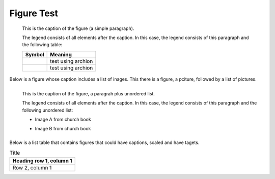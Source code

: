 Figure Test
===========

.. figure:: p.jpg
   :scale: 50 %

   This is the caption of the figure (a simple paragraph).

   The legend consists of all elements after the caption.  In this
   case, the legend consists of this paragraph and the following
   table:

   +--------------------------------+-----------------------+
   | Symbol                         | Meaning               |
   +================================+=======================+
   | .. image:: t1.jpg              | test using archion    |
   |    :target: ../_images/t1.jpg  |                       |
   +--------------------------------+-----------------------+
   | .. image:: t2.jpg              | test using archion    |
   +--------------------------------+-----------------------+

Below is a figure whose caption includes a list of inages. This there is a figure, a pciture,
followed by a list of pictures.

.. figure:: p.jpg
   :scale: 50 %
   :align: left

   This is the caption of the figure, a paragrah plus unordered list.

   The legend consists of all elements after the caption.  In this
   case, the legend consists of this paragraph and the following
   unordered list:

   * Image A from church book

   .. image:: t1.jpg         
      :target: ../_images/t1.jpg

   * Image B from church book

     .. image:: t1.jpg         
        :target: ../_images/t1.jpg


Below is a list table that contains figures that could have captions, scaled and have tagets.

.. list-table:: Title
   :header-rows: 1

   * - Heading row 1, column 1
   * -
       .. image:: t1.jpg         
          :target: ../_images/t1.jpg

   * - Row 2, column 1

